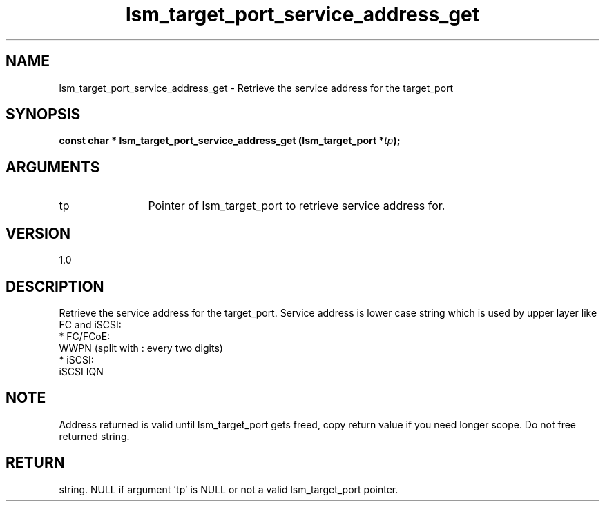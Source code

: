 .TH "lsm_target_port_service_address_get" 3 "lsm_target_port_service_address_get" "May 2018" "Libstoragemgmt C API Manual" 
.SH NAME
lsm_target_port_service_address_get \- Retrieve the service address for the target_port
.SH SYNOPSIS
.B "const char  *" lsm_target_port_service_address_get
.BI "(lsm_target_port *" tp ");"
.SH ARGUMENTS
.IP "tp" 12
Pointer of lsm_target_port to retrieve service address for.
.SH "VERSION"
1.0
.SH "DESCRIPTION"
Retrieve the service address for the target_port.
Service address is lower case string which is used by upper layer
like FC and iSCSI:
    * FC/FCoE:
        WWPN (split with : every two digits)
    * iSCSI:
        iSCSI IQN
.SH "NOTE"
Address returned is valid until lsm_target_port gets freed, copy
return value if you need longer scope. Do not free returned string.
.SH "RETURN"
string. NULL if argument 'tp' is NULL or not a valid lsm_target_port
pointer.

